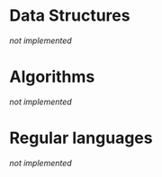 #+latex_header: \usepackage{amsmath}

* Data Structures

/not implemented/

* Algorithms

/not implemented/

* Regular languages

/not implemented/
